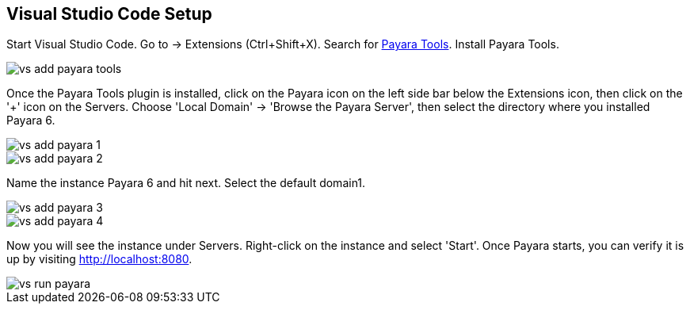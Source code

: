 == Visual Studio Code Setup

Start Visual Studio Code. Go to -> Extensions (Ctrl+Shift+X). Search for https://marketplace.visualstudio.com/items?itemName=Payara.payara-vscode[Payara Tools]. Install Payara Tools.

image::../images/vs_add_payara_tools.png[]

Once the Payara Tools plugin is installed, click on the Payara icon on 
the left side bar below the Extensions icon, then click on the '+' icon 
on the Servers. Choose 'Local Domain' -> 'Browse the Payara Server', 
then select the directory where you installed Payara 6.

image::../images/vs_add_payara_1.png[]

image::../images/vs_add_payara_2.png[]

Name the instance Payara 6 and hit next. Select the default domain1.

image::../images/vs_add_payara_3.png[]

image::../images/vs_add_payara_4.png[]

Now you will see the instance under Servers. Right-click on the instance 
and select 'Start'. Once Payara starts, you can verify it is up by 
visiting http://localhost:8080.

image::../images/vs_run_payara.png[]
